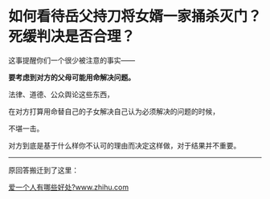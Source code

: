 * 如何看待岳父持刀将女婿一家捅杀灭门？死缓判决是否合理？
  :PROPERTIES:
  :CUSTOM_ID: 如何看待岳父持刀将女婿一家捅杀灭门死缓判决是否合理
  :END:

这事提醒你们一个很少被注意的事实------

*要考虑到对方的父母可能用命解决问题。*

法律、道德、公众舆论这些东西，

在对方打算用命替自己的子女解决自己认为必须解决的问题的时候，

不堪一击。

对方到底是基于什么样你不认可的理由而决定这样做，对于结果并不重要。

--------------

原回答搬迁到了这里：

[[https://www.zhihu.com/question/399284396/answer/1825400028][爱一个人有哪些好处?​www.zhihu.com]]
